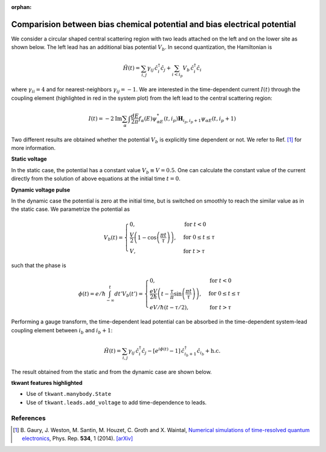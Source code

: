 :orphan:

.. _voltage_raise:

Comparision between bias chemical potential and bias electrical potential
=========================================================================

We consider a circular shaped central scattering region with two leads attached on the left
and on the lower site as shown below. The left lead has an additional
bias potential :math:`V_b`. In second quantization, the Hamiltonian is

.. math::

    \hat{H}(t) =  \sum_{i,j} \gamma_{ij} \, \hat{c}^\dagger_i \hat{c}_j
    + \sum_{i < i_p} V_b \, \hat{c}^\dagger_i \hat{c}_i

where :math:`\gamma_{ii} = 4` and for nearest-neighbors :math:`\gamma_{ij} = -1`.
We are interested in the time-dependent current :math:`I(t)` through the coupling element
(highlighted in red in the system plot)
from the left lead to the central scattering region:

.. math::

    I(t)
    = - 2 \text{Im} \sum_{\alpha} \int \frac{dE}{2 \pi} f_\alpha(E) 
      \psi_{\alpha E}^*(t,i_p) \mathbf{H}_{i_p, i_p + 1} \psi_{\alpha E}(t,i_p + 1) 

Two different results are obtained whether the potential :math:`V_b`
is explicitly time dependent or not.
We refer to Ref. [1]_ for more information.


**Static voltage**

In the static case, the potential has a constant value :math:`V_b \equiv V = 0.5`.
One can calculate the constant value of the current directly from
the solution of above equations at the initial time :math:`t = 0`.


**Dynamic voltage pulse**

In the dynamic case the potential is zero at the initial time, but is switched on smoothly
to reach the similar value as in the static case. We parametrize the potential as
 
.. math::

       V_b(t) = 
        \begin{cases}
        0, & \text{for } t < 0\\
        \frac{V}{2} \left ( 1 - \cos\left (\frac{\pi t}{\tau} \right) \right) , & \text{for } 0 \leq t \leq
        \tau \\
        V , & \text{for } t > \tau
        \end{cases}

such that the phase is

.. math::

       \phi(t) = e/\hbar \int_{-\infty}^t d t' V_b(t') = 
        \begin{cases}
        0, & \text{for } t < 0\\
        \frac{e V}{2 \hbar} \left ( t - \frac{\tau}{\pi} \sin\left (\frac{\pi t}{\tau} \right) \right), & \text{for } 0 \leq t \leq
        \tau \\
        e V / \hbar (t - \tau / 2) , & \text{for } t > \tau
        \end{cases}

Performing a gauge transform, the time-dependent lead potential can be absorbed
in the time-dependent system-lead coupling element between :math:`i_b` and :math:`i_b + 1`:

.. math::

    \hat{H}(t) =  \sum_{i,j} \gamma_{ij} \, \hat{c}^\dagger_i \hat{c}_j
    - [e^{i \phi(t)} - 1 ] \, \hat{c}^\dagger_{i_b + 1} \hat{c}_{i_b} + \text{h.c.}

The result obtained from the static and from the dynamic case are shown below.


**tkwant features highlighted**

-  Use of ``tkwant.manybody.State``
-  Use of ``tkwant.leads.add_voltage`` to add time-dependence to leads.

.. jupyter-execute:: voltage_raise.py

.. seealso::
    The complete source code of this example can be found in
    :download:`voltage_raise.py <voltage_raise.py>`.

References
~~~~~~~~~~

.. [1] B. Gaury, J. Weston, M. Santin, M. Houzet, C. Groth and X. Waintal,
    `Numerical simulations of time-resolved quantum electronics 
    <https://www.sciencedirect.com/science/article/pii/S0370157313003451?via%3Dihub>`__, Phys. Rep.
    **534**, 1 (2014). `[arXiv] <https://arxiv.org/abs/1307.6419>`__


